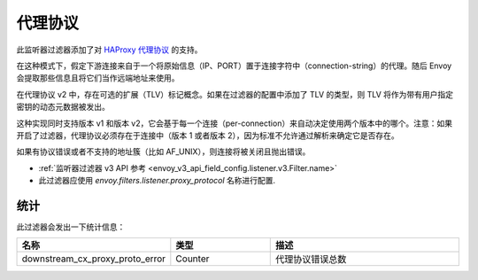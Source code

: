 .. _config_listener_filters_proxy_protocol:

代理协议
=========

此监听器过滤器添加了对 `HAProxy 代理协议 <https://www.haproxy.org/download/1.9/doc/proxy-protocol.txt>`_ 的支持。

在这种模式下，假定下游连接来自于一个将原始信息（IP、PORT）置于连接字符中（connection-string）的代理。随后 Envoy 会提取那些信息且将它们当作远端地址来使用。

在代理协议 v2 中，存在可选的扩展（TLV）标记概念。如果在过滤器的配置中添加了 TLV 的类型，则 TLV 将作为带有用户指定密钥的动态元数据被发出。


这种实现同时支持版本 v1 和版本 v2，它会基于每一个连接（per-connection）来自动决定使用两个版本中的哪个。注意：如果开启了过滤器，代理协议必须存在于连接中（版本 1 或者版本 2），因为标准不允许通过解析来确定它是否存在。


如果有协议错误或者不支持的地址簇（比如 AF_UNIX），则连接将被关闭且抛出错误。

* :ref:`监听器过滤器 v3 API 参考 <envoy_v3_api_field_config.listener.v3.Filter.name>`
* 此过滤器应使用 *envoy.filters.listener.proxy_protocol* 名称进行配置.

统计
------

此过滤器会发出一下统计信息：

.. csv-table::
  :header: 名称, 类型, 描述
  :widths: 1, 1, 2

  downstream_cx_proxy_proto_error, Counter, 代理协议错误总数
